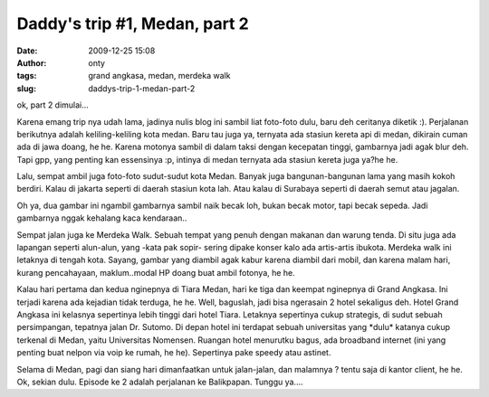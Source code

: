 Daddy's trip #1, Medan, part 2
##############################
:date: 2009-12-25 15:08
:author: onty
:tags: grand angkasa, medan, merdeka walk
:slug: daddys-trip-1-medan-part-2

ok, part 2 dimulai...

Karena emang trip nya udah lama, jadinya nulis blog ini sambil liat
foto-foto dulu, baru deh ceritanya diketik :). Perjalanan berikutnya
adalah keliling-keliling kota medan. Baru tau juga ya, ternyata ada
stasiun kereta api di medan, dikirain cuman ada di jawa doang, he he.
Karena motonya sambil di dalam taksi dengan kecepatan tinggi, gambarnya
jadi agak blur deh. Tapi gpp, yang penting kan essensinya :p, intinya di
medan ternyata ada stasiun kereta juga ya?he he.

Lalu, sempat ambil juga foto-foto sudut-sudut kota Medan. Banyak juga
bangunan-bangunan lama yang masih kokoh berdiri. Kalau di jakarta
seperti di daerah stasiun kota lah. Atau kalau di Surabaya seperti di
daerah semut atau jagalan.

|Medan Street 1|

Oh ya, dua gambar ini ngambil gambarnya sambil naik becak loh, bukan
becak motor, tapi becak sepeda. Jadi gambarnya nggak kehalang kaca
kendaraan..

|Medan Street 2|

Sempat jalan juga ke Merdeka Walk. Sebuah tempat yang penuh dengan
makanan dan warung tenda. Di situ juga ada lapangan seperti alun-alun,
yang -kata pak sopir- sering dipake konser kalo ada artis-artis ibukota.
Merdeka walk ini letaknya di tengah kota. Sayang, gambar yang diambil
agak kabur karena diambil dari mobil, dan karena malam hari, kurang
pencahayaan, maklum..modal HP doang buat ambil fotonya, he he.

|Medan Street|

Kalau hari pertama dan kedua nginepnya di Tiara Medan, hari ke tiga dan
keempat nginepnya di Grand Angkasa. Ini terjadi karena ada kejadian
tidak terduga, he he. Well, baguslah, jadi bisa ngerasain 2 hotel
sekaligus deh. Hotel Grand Angkasa ini kelasnya sepertinya lebih tinggi
dari hotel Tiara. Letaknya sepertinya cukup strategis, di sudut sebuah
persimpangan, tepatnya jalan Dr. Sutomo. Di depan hotel ini terdapat
sebuah universitas yang \*dulu\* katanya cukup terkenal di Medan, yaitu
Universitas Nomensen. Ruangan hotel menurutku bagus, ada broadband
internet (ini yang penting buat nelpon via voip ke rumah, he he).
Sepertinya pake speedy atau astinet.

|Sebuah mobil di depan grand angkasa|

|Sebuah TV layar datar di hotel grand angkasa|

Selama di Medan, pagi dan siang hari dimanfaatkan untuk jalan-jalan,
dan malamnya ? tentu saja di kantor client, he he. Ok, sekian dulu.
Episode ke 2 adalah perjalanan ke Balikpapan. Tunggu ya....

.. |Medan Street 1| image:: http://theprasojos.files.wordpress.com/2009/12/dsc00408.jpg?h=100&w=500
.. |Medan Street 2| image:: http://theprasojos.files.wordpress.com/2009/12/dsc00411.jpg?h=100&w=500
.. |Medan Street| image:: http://theprasojos.files.wordpress.com/2009/12/dsc00416.jpg?h=100&w=500
.. |Sebuah mobil di depan grand angkasa| image:: http://theprasojos.files.wordpress.com/2009/12/dsc00414x.jpg?h=100&w=500
.. |Sebuah TV layar datar di hotel grand angkasa| image:: http://theprasojos.files.wordpress.com/2009/12/dsc00420.jpg?h=100&w=500

